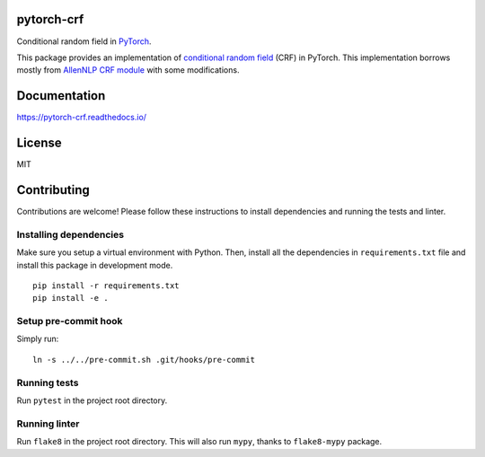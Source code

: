 pytorch-crf
===========

Conditional random field in `PyTorch <http://pytorch.org/>`_.

.. image:: https://badge.fury.io/py/pytorch-crf.svg
   :target: https://badge.fury.io/py/pytorch-crf

.. image:: https://travis-ci.org/kmkurn/pytorch-crf.svg?branch=master
   :target: https://travis-ci.org/kmkurn/pytorch-crf

.. image:: https://readthedocs.org/projects/pytorch-crf/badge/?version=stable
   :target: https://pytorch-crf.readthedocs.io/en/stable/?badge=stable

.. image:: https://coveralls.io/repos/github/kmkurn/pytorch-crf/badge.svg?branch=master
   :target: https://coveralls.io/github/kmkurn/pytorch-crf?branch=master

.. image:: https://cdn.rawgit.com/syl20bnr/spacemacs/442d025779da2f62fc86c2082703697714db6514/assets/spacemacs-badge.svg
   :target: http://spacemacs.org

This package provides an implementation of `conditional random field
<https://en.wikipedia.org/wiki/Conditional_random_field>`_ (CRF) in PyTorch.
This implementation borrows mostly from `AllenNLP CRF module
<https://github.com/allenai/allennlp/blob/master/allennlp/modules/conditional_ra
ndom_field.py>`_ with some modifications.

Documentation
=============

https://pytorch-crf.readthedocs.io/

License
=======

MIT

Contributing
============

Contributions are welcome! Please follow these instructions to install
dependencies and running the tests and linter.

Installing dependencies
-----------------------

Make sure you setup a virtual environment with Python. Then, install all
the dependencies in ``requirements.txt`` file and install this package in
development mode.

::

    pip install -r requirements.txt
    pip install -e .

Setup pre-commit hook
---------------------

Simply run::

    ln -s ../../pre-commit.sh .git/hooks/pre-commit

Running tests
-------------

Run ``pytest`` in the project root directory.

Running linter
--------------

Run ``flake8`` in the project root directory. This will also run ``mypy``,
thanks to ``flake8-mypy`` package.
